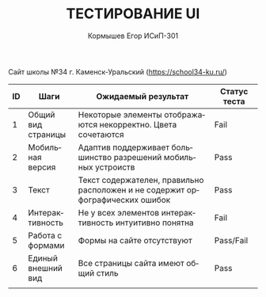 #+TITLE: ТЕСТИРОВАНИЕ UI
#+AUTHOR: Кормышев Егор ИСиП-301
#+LANGUAGE: ru
#+LaTeX_HEADER: \usepackage[russian]{babel}

#+begin_center
Сайт школы №34 г. Каменск-Уральский ([[https://school34-ku.ru/]])
#+end_center

| ID | Шаги               | Ожидаемый результат                                                           | Статус теста |
|----+--------------------+-------------------------------------------------------------------------------+--------------|
|  1 | Общий вид страницы | Некоторые элементы отображаются некорректно. Цвета сочетаются                 | Fail         |
|  2 | Мобильная версия   | Адаптив поддерживает большинство разрешений мобильных устроиств               | Pass         |
|  3 | Текст              | Текст содержателен, правильно расположен и не содержит орфографических ошибок | Pass         |
|  4 | Интерактивность    | Не у всех элементов интерактивность интуитивно понятна                        | Fail         |
|  5 | Работа с формами   | Формы на сайте отсутствуют                                                    | Pass/Fail    |
|  6 | Единый внешний вид | Все страницы сайта имеют общий стиль                                          | Pass         |
|    |                    |                                                                               |              |
